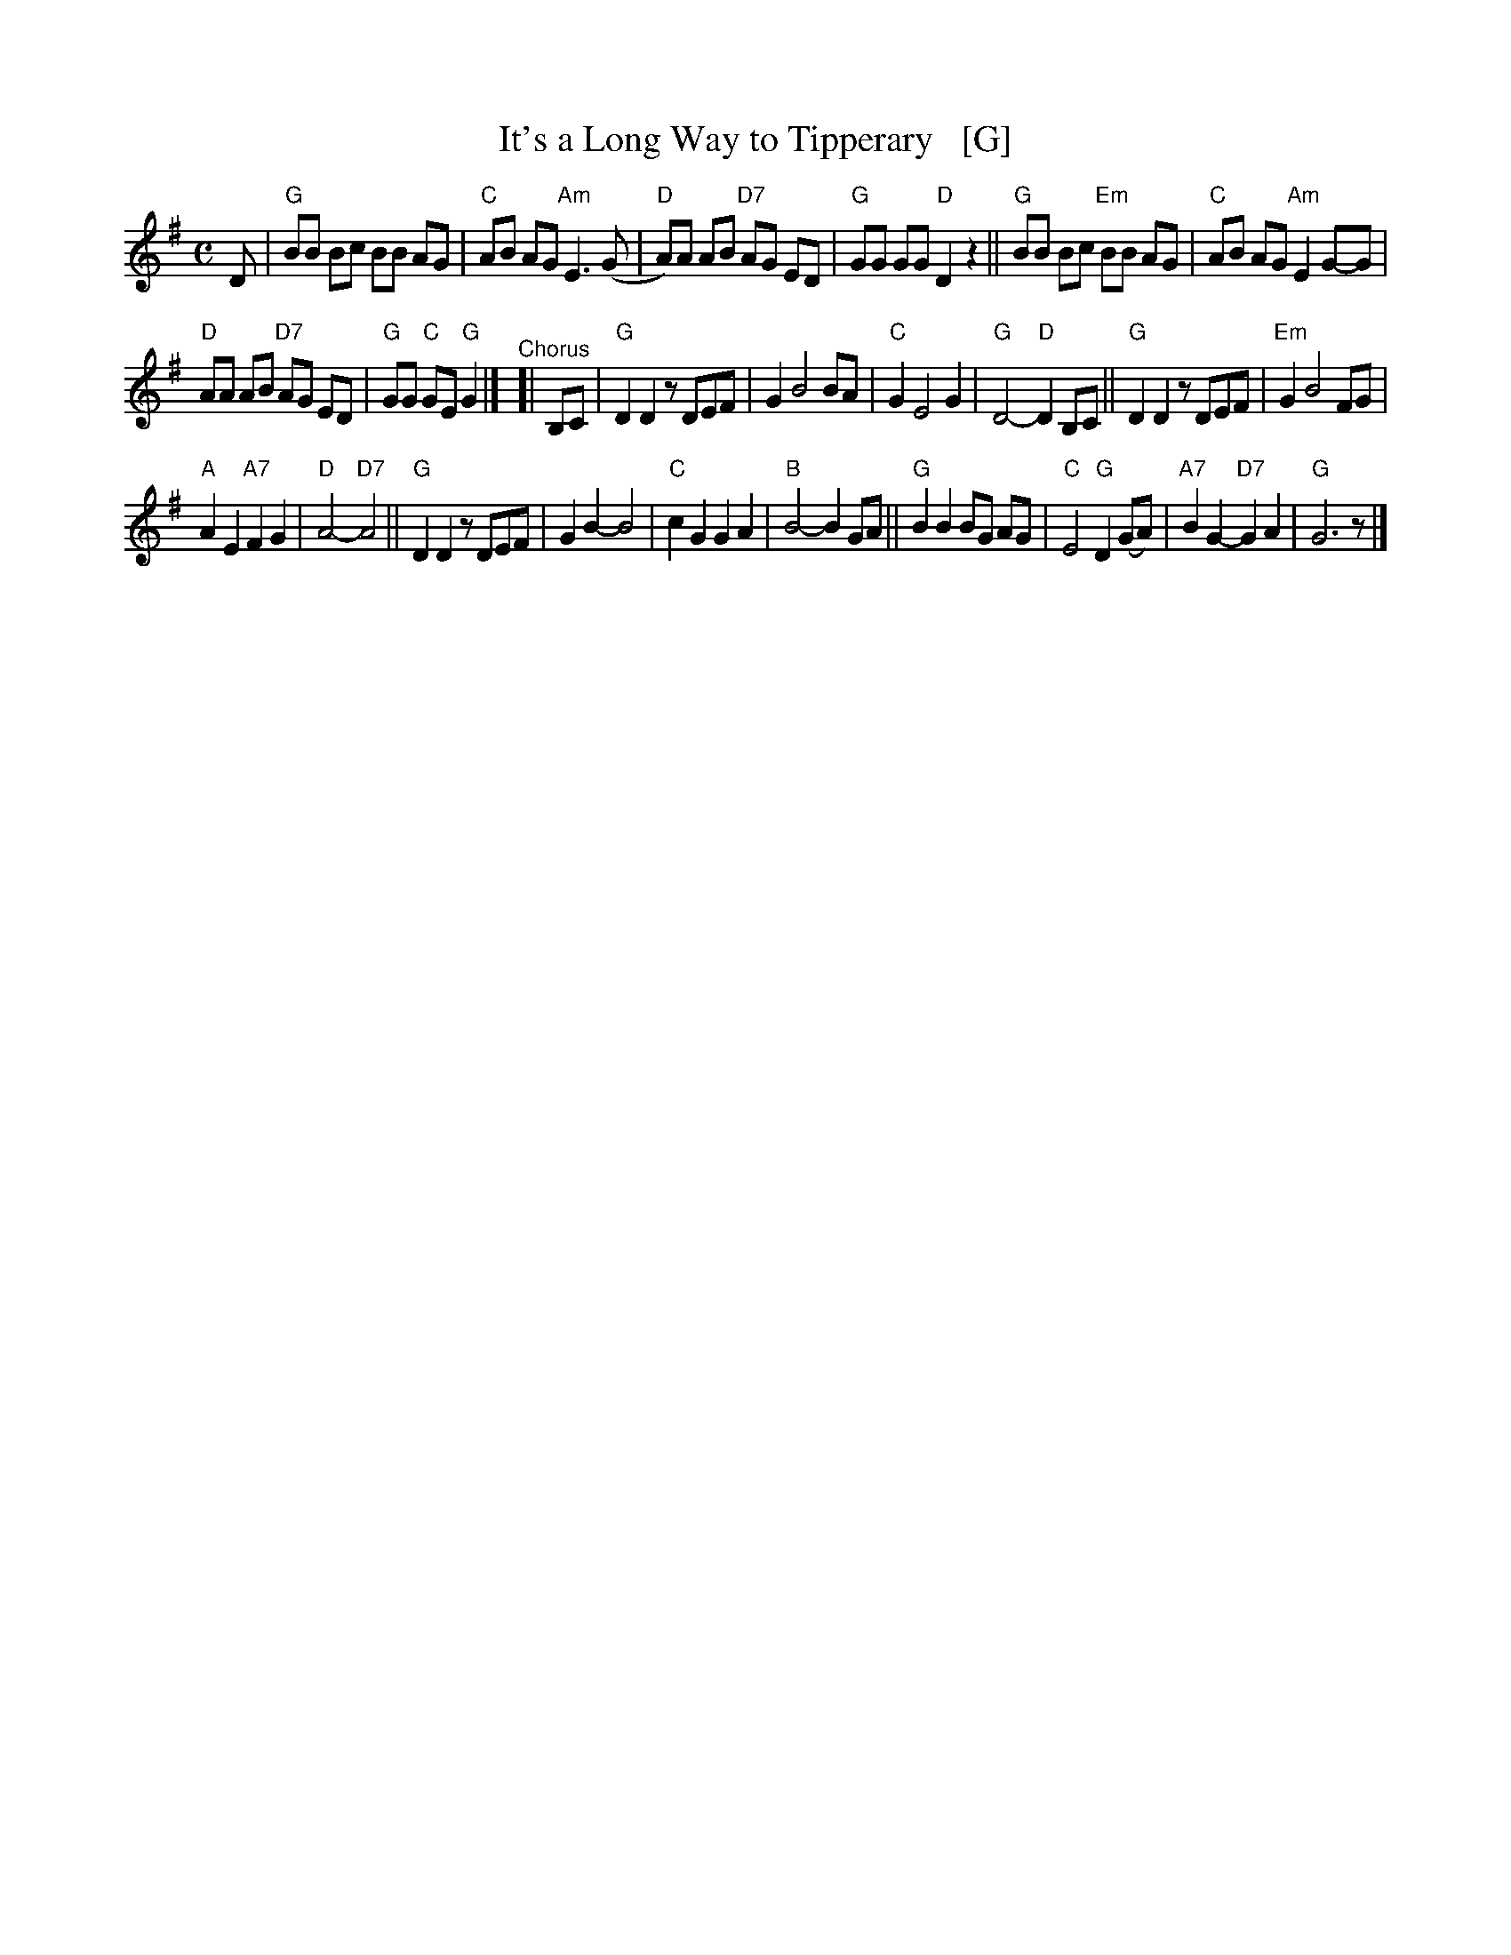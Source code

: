 X: 1
T: It's a Long Way to Tipperary   [G]
%R: march
%D: 2012
Z: 2019 John Chambers <jc:trillian.mit.edu>
S: printed image from Darlene Wigton 2019-3-2
L: 1/8
M: C
K: G
%%continueall 0
D |\
"G"BB Bc BB AG | "C"AB AG "Am"E3 (G |\
"D"A)A AB "D7"AG ED | "G"GG GG "D"D2 z2 ||\
"G"BB Bc "Em"BB AG | "C"AB AG "Am"E2 G-G |
"D"AA AB "D7"AG ED | "G"GG "C"GE "G"G2 |]\
"^Chorus"[| B,C |\
"G"D2 D2 zDEF | G2 B4 BA |\
"C"G2 E4 G2 | "G"D4- "D"D2 B,C ||\
"G"D2 D2 zDEF | "Em"G2 B4 FG |
"A"A2 E2 "A7"F2 G2 | "D"A4- "D7"A4 ||\
"G"D2 D2 zDEF | G2B2- B4 |\
"C"c2 G2 G2 A2 | "B"B4- B2 GA ||\
"G"B2 B2 BG AG | "C"E4 "G"D2 (GA) |\
"A7"B2 G2- "D7"G2 A2 | "G"G6 z |]
